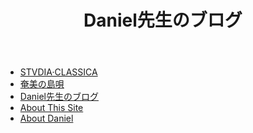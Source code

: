 #+TITLE: Daniel先生のブログ

- [[file:studiaclassica.org][STVDIA·CLASSICA]]
- [[file:shima-uta.org][奄美の島唄]]
- [[file:home.org][Daniel先生のブログ]]
- [[file:about-site.org][About This Site]]
- [[file:about-me.org][About Daniel]]